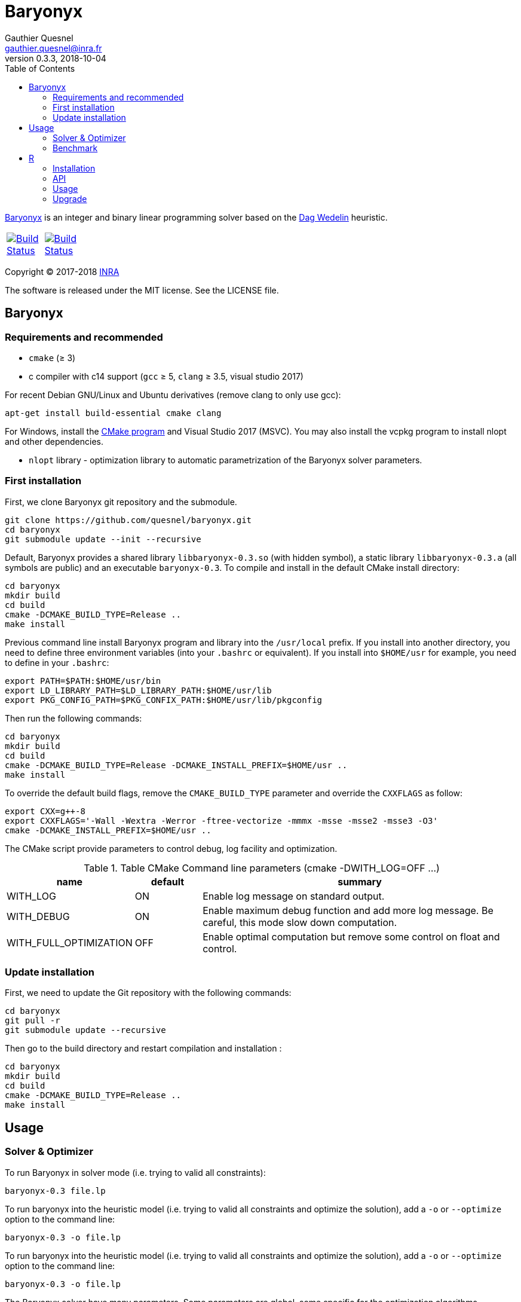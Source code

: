 = Baryonyx
Gauthier Quesnel <gauthier.quesnel@inra.fr>
v0.3.3, 2018-10-04
:toc:
:homepage: https://github.com/quesnel/baryonyx/

https://en.wikipedia.org/wiki/Baryonyx[Baryonyx] is an integer and binary linear
programming solver based on the http://www.cse.chalmers.se/~dag/[Dag Wedelin]
heuristic.

[width="15%"]
|============
| https://travis-ci.org/quesnel/baryonyx[image:https://travis-ci.org/quesnel/baryonyx.png?branch=master[Build Status]] | https://ci.appveyor.com/project/quesnel/baryonyx?branch=master[image:https://ci.appveyor.com/api/projects/status/github/quesnel/baryonyx?branch=master&svg=true[Build Status]]
|============

Copyright © 2017-2018 http://www.inra.fr/en[INRA]

The software is released under the MIT license. See the LICENSE file.

== Baryonyx

=== Requirements and recommended

* `cmake` (≥ 3)
* c++ compiler with c++14 support (`gcc` ≥ 5, `clang` ≥ 3.5, visual
  studio 2017)

For recent Debian GNU/Linux and Ubuntu derivatives (remove clang to
only use gcc):

[source,bash]
....
apt-get install build-essential cmake clang
....

For Windows, install the https://www.cmake.org[CMake program] and
Visual Studio 2017 (MSVC). You may also install the vcpkg program to
install nlopt and other dependencies.

* `nlopt` library - optimization library to automatic parametrization
 of the Baryonyx solver parameters.

=== First installation

First, we clone Baryonyx git repository and the submodule.

....
git clone https://github.com/quesnel/baryonyx.git
cd baryonyx
git submodule update --init --recursive
....

Default, Baryonyx provides a shared library `libbaryonyx-0.3.so` (with
hidden symbol), a static library `libbaryonyx-0.3.a` (all symbols are
public) and an executable `baryonyx-0.3`. To compile and install in
the default CMake install directory:

....
cd baryonyx
mkdir build
cd build
cmake -DCMAKE_BUILD_TYPE=Release ..
make install
....

Previous command line install Baryonyx program and library into the
`/usr/local` prefix. If you install into another directory, you need
to define three environment variables (into your `.bashrc` or
equivalent). If you install into `$HOME/usr` for example, you need to
define in your `.bashrc`:

....
export PATH=$PATH:$HOME/usr/bin
export LD_LIBRARY_PATH=$LD_LIBRARY_PATH:$HOME/usr/lib
export PKG_CONFIG_PATH=$PKG_CONFIX_PATH:$HOME/usr/lib/pkgconfig
....

Then run the following commands:

....
cd baryonyx
mkdir build
cd build
cmake -DCMAKE_BUILD_TYPE=Release -DCMAKE_INSTALL_PREFIX=$HOME/usr ..
make install
....

To override the default build flags, remove the `CMAKE_BUILD_TYPE`
parameter and override the `CXXFLAGS` as follow:

....
export CXX=g++-8
export CXXFLAGS='-Wall -Wextra -Werror -ftree-vectorize -mmmx -msse -msse2 -msse3 -O3'
cmake -DCMAKE_INSTALL_PREFIX=$HOME/usr ..
....

The CMake script provide parameters to control debug, log facility and
optimization.

.Table CMake Command line parameters (cmake -DWITH_LOG=OFF ...)
[cols="1,1,5a", options="header"]
|===
|name| default| summary

| WITH_LOG
| ON
| Enable log message on standard output.

| WITH_DEBUG
| ON
| Enable maximum debug function and add more log message. Be careful, this mode slow down computation.

| WITH_FULL_OPTIMIZATION
| OFF
| Enable optimal computation but remove some control on float and control.
|===

=== Update installation

First, we need to update the Git repository with the following
commands:

....
cd baryonyx
git pull -r
git submodule update --recursive
....

Then go to the build directory and restart compilation and
installation :

....
cd baryonyx
mkdir build
cd build
cmake -DCMAKE_BUILD_TYPE=Release ..
make install
....

== Usage

=== Solver & Optimizer

To run Baryonyx in solver mode (i.e. trying to valid all constraints):

....
baryonyx-0.3 file.lp
....

To run baryonyx into the heuristic model (i.e. trying to valid all
constraints and optimize the solution), add a `-o` or `--optimize`
option to the command line:

....
baryonyx-0.3 -o file.lp
....

To run baryonyx into the heuristic model (i.e. trying to valid all
constraints and optimize the solution), add a `-o` or `--optimize`
option to the command line:

....
baryonyx-0.3 -o file.lp
....

The Baryonyx solver have many parameters. Some parameters are global,
some specific for the optimization algorithms.

.Table Command line global parameters
[cols="1,1,5a", options="header"]
|===
|name| type| summary

| --help -h
|
| Show help message

| --quiet -q
|
| Remove many console output

| --bench [name]
|
| Start benchmark. Need csv input files

| --optimize -O
|
| Start Baryonyx in optimization mode, default is to use the solve mode

| --limit -l -plimit
| integer
| number of loop to stop algorithm

| --verbose -v
| integer
| verbose level from 0 (very very verbose in debug mode) to 7 (quiet)

| --disable-preprocessing -np
|
| disable the use of preprocessing

| --auto[:= ]value
| string
| Select the type of optimizer meta-heuristic. Values are:

* `none` without specific algorithm.
* `manual` tries to update parameters to found best solution.
* `nlopt` tries to update parameters to found best solution using nlopt library and the Nelder Mead algorithm.
* `branch` split recursively original problem to found best solution.
* `branch-manual` mix branch and manual algorithm.
* `branch-nlopt` mix branch and nlopt algorithm.

|===

To assign parameters to solver or optimizer algorithms, use the `-p
[name]:value` syntax in the command line:

.Table Command line parameters
[cols="1,1,5a", options="header"]
|===
|name| type| summary

| time-limit
| real
| time in second to stop algorithm or stop the optimize mode

| limit
| integer
| number of loop to stop algorithm

| w
| integer
| warmup-iterator (number of loop without updating kappa)

| theta
| real
| history parameters [0, 1[

| delta
| real
| influence parameters [0, +oo[

| kappa-min
| real
| kappa minimal value  [0, kappa-max

| kappa-step
| real
| kappa updater [0, +oo[

| kappa-max
| real
| kappa maximal value ]kappa-min, +oo[ to stop algorithm

| alpha
| real
| adaptiveness parameter

| pushing-k-factor
| integer
| use to lower the kappa using the push system

| pushes-limit
| integer
| number of push before stopping the algorithm

| pushing-objective-amplifier
| real
| use to make r more similar to costs

| pushing-iteration-limit
| integer
| number of loop before trying a new push

| norm
| string
| Select the cost normalization function

* `none`  let unmodified costs.
* `l1` use the l1-norm function
* `l2` use the l2-norm function
* `rng` (experimental)
* `inf` (default): use the infinity norm.

| constraint-order
| string
| Remaining constraints order. Values are:

* `none` (default): use the lp format constraint order
* `reversing`: reverse the lp format constraint order
* `random-sorting`: random the remaining constraint list
* `infeasibility-decr`: compute infeasibility constraint in decremental order
* `infeasibility-incr`: compute infeasibility constraint in incremental order
* `lagrangian-decr`: sort violated constraints according to the Lagrangian multiplier values in decremental order
* `lagrangian-incr`: sort violated constraints according to the Lagrangian multiplier values in incremental order

| preprocessing
| string
| Constraints matrix A order. Values are:

* `none`: Use the raw_problem (or lp file) order for constraints and variables.
* `memory`: Default, use the raw_problem (or lp file) order for constraints but sort the variables to improve the memory cache efficiency.
* `less_greater_equal`: sort constraints according to their type (first less and finally greater then equal) and sort variable to improve the memory cache efficiency.
* `less_equal_greater`: sort constraints according to their type (first less
  and finally equal then greater) and sort variable to improve the memory cache
  efficiency.
* `greater_less_equal`: sort constraints according to their type (first greater
  then less and finally equal) and sort variable to improve the memory cache
  efficiency.
* `greater_equal_less`: sort constraints according to their type (first greater
  then equal and finally less) and sort variable to improve the memory cache
  efficiency.
* `equal_less_greater`: sort constraints according to their type (first equal
  then less and finally greater) and sort variable to improve the memory cache
  efficiency.
* `equal_greater_less`: sort constraints according to their type (first equal
  then greater and finally less) and sort variable to improve the memory cache
  efficiency.
* `p1`: reserved
* `p2`: reserved
* `p3`: reserved
* `p4`: reserved

| observation
| string
| Select the type of observation mechanism (only in solve mode)

* `none` no observation (default).
* `pnm` produce picture files for the P matrix (one per loop) and Pi vector (Lagrangian multipliers) each loop
* `file` produce CSV files for the P matrix (one per loop) and Pi vector (Lagrangian multipliers) each loop

| floating-point_type
| string
| Select the type of real use internally in the solvers. Values are:

* `float` float (32 bits)
* `double` double (64 bits)
* `longdouble` long double (84 or 128 bits)

| print-level
| integer
| show information if greater than 0

| init-policy
| string
| Change the initialization and reinitialization policy of the solution vector. Values are:

* `bastert` (default): use cost values.
* `random`: use random value.
* `best`: use best solution found if available (`bastert` otherwise).
* `bastert-cycle`: start with bastert policy then start a cycle between random, best and bastert.
* `random-cycle`: start with random policy then start a cycle between best, bastert and random.
* `best-cycle`: start with best policy then start a cycle between bastert, random and best.

| init-random
| real
| [0-1] p parameter of the bernoulli's law.

| storage-type
| string
| Change the solution storage policy for the optimizer mode.

* `one` (default): stores only the best solution found.
* `bound`: stores the best and the bad solution found.
* `five`: stores the best five solution found.

|===

For example:

....
baryonyx -p limit:1000000 lib/test/prevl1.lp
baryonyx -p limit:-1 -p kappa-min:0.2 lib/test/prevl1.lp
....

=== Benchmark

Baryonyx permits to run benchmark on a set of problems described in a csv files. This option is available using the `--bench [name]` option and csv files. All Baryonyx parameters are available to perform the benchmark.

For example:

....
baryonyx --bench bx-0.3 -pdelta:0.01 -ptime-limit:60 spp.csv
....

The benchmark mode generates a new `spp-new.csv` file with results of computation. The csv format is:

....
file optimum status cplex lsp bx-0.2 <1>
cplex:
lsp:    <2>
bx-0.2:
scp410 optimum 514 514 514 804 <3>
scp41 optimum 429 429 429 627
scp42 optimum 512 512 512 934
....

<1> The header: three columns mandatory (`file`, `optimum`, `status`) and one
solver per column. In this example, cplex, local solver and baryonyx 0.2.
<2> The description part: one line per solver to describe version and parameter
for example.
<3> Finally, one line per solve: model name (with or without extension), status
(optimum/feasible), best solution found and solver's solution. `inf` can be use
to indicate no solution found.

In benchmark directory, some files are provided and a script to download
classical problem.

== R

To use rbaryonyx, you must compile and install the baryonyx library.
Follow the previous section and install R.

=== Installation

The R rbaryonyx package requires several packages. Then, under a R terminal:

....
cd baryonyx/rbaryonyx
R CMD REMOVE rbaryonyx <1>

install.packages("roxygen2") <2>
install.packages("Rcpp")
install.packages("devtools")

library(Rcpp) <3>
compileAttributes(".")
library(devtools)
devtools::document()
devtools::build()
devtools::install()

library(rbaryonyx) <4>
?rbaryonyx <5>
....

<1> Remove previous installed version of rbaryonyx
<2> Install the dependencies of rbaryonyx
<3> Build the rbaryonyx package
<4> Load the package
<5> The help

=== API

Two functions are provided to solve or optimize 01 linear programming
problem. Parameters are the same as `C++ API`. These function returns a
scalar:

* If a solution is found:
** if the problem is a minimization: the value of the solution found.
** if the problem is a maximization: the inverse of the solution found.
* If no solution is found, we use the limits of the objective function (minimal
  and maximal value possible.
** if the problem is a minimization: the maximal value possible + the remaining
   constraints.
** if the problem is a maximization: the inverse of the minimal value possible
   + the remaining constraints.
* If a error occurred (not enough memory, problem error etc.):
** if the problem is a minimization: the maximal value possible + the number of
   constraints .
** if the problem is a maximization: the inverse of the minimal value possible
   + the number of constraints.

[source,R]
----
solve_01lp_problem <- function(file_path, limit = 1000L, theta = 0.5,
  delta = 1e-4, constraint_order = 0L, kappa_min = 0.1, kappa_step = 1e-4,
  kappa_max = 1.0, alpha = 1.0, w = 500L, time_limit = 10.0, seed = -1L,
  thread = 1L, norm = 4L, pushing_k_factor = 0.9,
  pushing_objective_amplifier = 5.0, pushes_limit = 10L,
  pushing_iteration_limit = 20L, init_policy = 0L, init_random = 0.5,
  float_type = 1L, verbose = TRUE)

optimize_01lp_problem <- function(file_path, limit = 1000L, theta = 0.5,
  delta = 1e-4, constraint_order = 0L, kappa_min = 0.1, kappa_step = 1e-4,
  kappa_max = 1.0, alpha = 1.0, w = 500L, time_limit = 10.0, seed = -1L,
  thread = 1L, norm = 4L, pushing_k_factor = 0.9,
  pushing_objective_amplifier = 5.0, pushes_limit = 10L,
  pushing_iteration_limit = 20L, init_policy = 0L, init_random = 0.5,
  float_type = 1L, verbose = TRUE)
----

=== Usage

Apply morris method to found useful parameters:

[source,R]
----
library(rbaryonyx)
library(sensitivity)

factors = c("theta", "delta", "constraint_order", "kappa_min", "kappa_step",
  "kappa_max", "alpha", "w", "norm", "pushing_k_factor",
  "pushing_objective_amplifier", "pushes_limit", "pushing_iteration_limit",
  "float_type")

bounds = data.frame(
  min=c(
    0,     # theta
    0,     # delta
    0,     # constraint_order
    0,     # kappa_min
    1e-16, # kappa_step
    1.0,   # kappa_max
    0.0,   # alpha
    50,    # w
    0,     # norm
    0.1,   # pushing_k_factor
    1.0,   # pushing_objective_amplifier
    10,    # pushes_limit
    20,    # pushing_iteration_limit
    0,     # init_policy
    0.0,   # init_random
    0
    ),    # float_type
max=c(
    1,     # theta
    0,     # delta
    4,     # constraint_order
    0.1,   # kappa_min
    1e-1,  # kappa_step
    1.0,   # kappa_max
    2.0,   # alpha
    500,   # w
    4,     # norm
    1,     # pushing_k_factor
    10.0,  # pushing_objective_amplifier
    100,   # pushes_limit
    200,   # pushing_iteration_limit
    2,     # init_policy
    1.0,   # init_random
    2))    # float_type

rownames(bounds) <- factors

morrisDesign <- morris(model = NULL,
                factors = factors,
                r = 10,
                design=list(type="oat", levels=10, grid.jump=5),
                binf = bounds$min,
                bsup = bounds$max,
                scale=TRUE)

solve_lp <- function(x, file_path, limit=10000, time_limit=10, seed=123456789, thread=1) {
  r <- rbaryonyx::solve_01lp_problem(file_path = file_path,
                   limit = limit,
                   theta = x["theta"],
                   delta = x["delta"],
                   constraint_order = x["constraint_order"],
                   kappa_min = x["kappa_min"],
                   kappa_step = x["kappa_step"],
                   kappa_max = x["kappa_max"],
                   alpha = x["alpha"],
                   w = x["w"],
                   time_limit = time_limit,
                   seed = seed,
                   thread = thread,
                   norm = x["norm"],
                   pushing_k_factor = x["pushing_k_factor"],
                   pushing_objective_amplifier = x["pushing_objective_amplifier,"],
                   pushes_limit = x["pushes_limit"],
                   pushing_iteration_limit = x["pushing_iteration_limit"],
                   init_policy = x["init_policy"],
                   init_random = x["init_random"],
                   float_type = x["float_type"])

  return(r)
}

r = apply(morrisDesign$X, 1, solve_lp, file_path="verger_5_5.lp", thread=1, limit=10000, time_limit=10, seed=123456789)

morrisDesign$Y <- r
mu <- apply(morrisDesign$X,2,mean)
mu.star <- apply(morrisDesign$X, 2, function(x) mean(abs(x)))
sigma <- apply(morrisDesign$ee, 2, sd)

apply(morrisDesign$X, 2, function(v) plot(factor(v), r))
----

Use RGenoud method to found best paramter values:

[source,R]
----
library(rgenoud)
library(rbaryonyx)
library(parallel)

optim_gen_lp <- function(x) {
  r <- rbaryonyx::optimize_01lp_problem(
           file_path = "rail507pre.lp",
           limit = -1,
           theta = x[1],
           delta = x[2],
           constraint_order = 0,
           kappa_min = x[3],
           kappa_step = x[4],
           kappa_max = 1.0,
           alpha = 1.0,
           w = 60,
           time_limit = 10,
           seed = 123654785,
           thread = 4,
           norm = 0,
           pushing_k_factor = 1,
           pushing_objective_amplifier = 10,
           pushes_limit = 20,
           pushing_iteration_limit = 50,
           init_policy = 0,
           init_random = 0.5,
           float_type = 1,
           verbose = FALSE)

  return(r)
}

d = matrix(c(0.0, 0.00001, 0.0, 1e-10,
             1.0, 0.001,   0.2, 1e-4),
             nrow=4, ncol=2)

s = c(0.5, 0.003226, 0.1, 1e-8)

no_cores <- detectCores() - 1
cl <- makeCluster(no_cores, outfile="debug.txt")

claw1 <- genoud(optim_gen_lp, nvars=4,
                Domains=d,
                starting.values=s,
                cluster=cl,
                boundary.enforcement=1,
                max=FALSE, pop.size=10)
----


=== Upgrade

To upgrade to the latest version of rbaryonyx, under bash (or
equivalent):

[source,bash]
----
cd baryonyx
git pull -r <1>
cd build
make -j4 <2>
make install
R CMD REMOVE rbaryonyx <3>
cd rbaryonyx
Rscript -e 'library(Rcpp); compileAttributes(".")'
Rscript -e 'library(devtools); devtools::document()'
cd ..
R CMD build rbaryonyx <4>
R CMD INSTALL rbaryonyx_1.0.tar.gz
----

<1> Update the baryonyx and rbaryonyx from Git
<2> Build and install baryonyx
<3> Remove old rbaryonyx package
<4> Build and install
